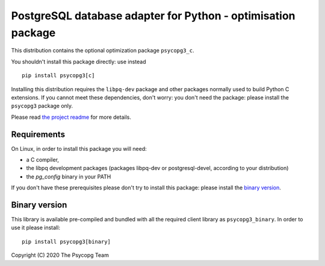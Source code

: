 PostgreSQL database adapter for Python - optimisation package
=============================================================

This distribution contains the optional optimization package ``psycopg3_c``.

You shouldn't install this package directly: use instead ::

    pip install psycopg3[c]

Installing this distribution requires the ``libpq-dev`` package and other
packages normally used to build Python C extensions. If you cannot meet these
dependencies, don't worry: you don't need the package: please install the
``psycopg3`` package only.

Please read `the project readme`__ for more details.

.. __: https://github.com/psycopg/psycopg3#readme


Requirements
------------

On Linux, in order to install this package you will need:

- a C compiler,
- the libpq development packages (packages libpq-dev or postgresql-devel,
  according to your distribution)
- the `pg_config` binary in your PATH

If you don't have these prerequisites please don't try to install this
package: please install the `binary version`_.


Binary version
--------------

This library is available pre-compiled and bundled with all the required
client library as ``psycopg3_binary``. In order to use it please install::

    pip install psycopg3[binary]


Copyright (C) 2020 The Psycopg Team
